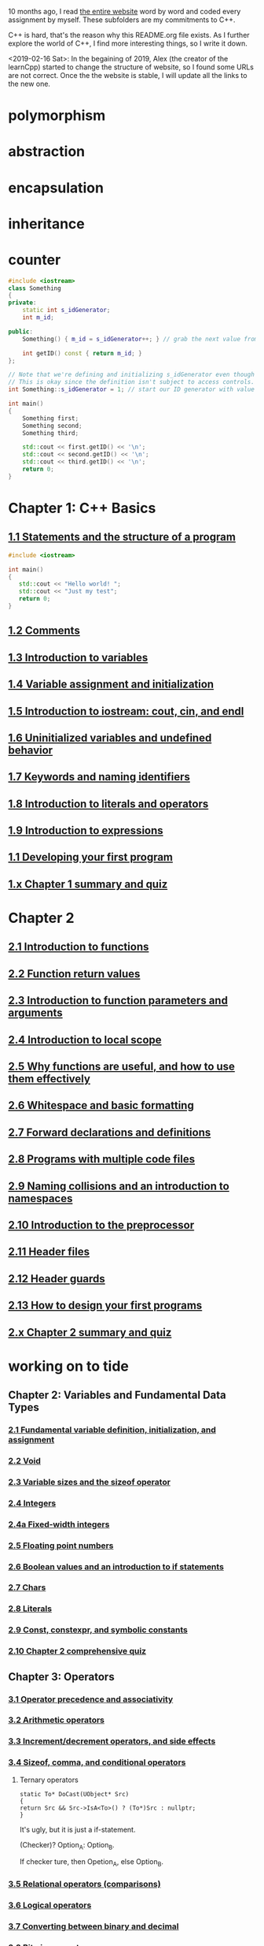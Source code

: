 10 months ago, I read [[https://www.learncpp.com/][the entire website]] word by word and coded every
assignment by myself. These subfolders are my commitments to C++.

C++ is hard, that's the reason why this README.org file exists. As I
further explore the world of C++, I find more interesting things, so I write it down.

<2019-02-16 Sat>: In the begaining of 2019, Alex (the creator of
the learnCpp) started to change the structure of website, so I found
some URLs are not correct. Once the the website is stable, I will
update all the links to the new one.

* polymorphism
  :PROPERTIES:
  :ID:       909e402b-7df4-4acb-9c8c-2830c1079413
  :END:
* abstraction
  :PROPERTIES:
  :ID:       0959f6a4-1427-4a40-ab52-01b04a6b3bd6
  :END:
* encapsulation
  :PROPERTIES:
  :ID:       c171cdf0-b519-4fa4-bb9c-09f9c04e3f88
  :END:
* inheritance
  :PROPERTIES:
  :ID:       8c8748e7-e9fc-4610-8f7b-22b543aebc9d
  :END:
* counter
  :PROPERTIES:
  :ID:       c23c7b6e-2fe2-42dc-b5c8-70382e17dcb9
  :END:

#+begin_src cpp
#include <iostream>
class Something
{
private:
    static int s_idGenerator;
    int m_id;

public:
    Something() { m_id = s_idGenerator++; } // grab the next value from the id generator

    int getID() const { return m_id; }
};

// Note that we're defining and initializing s_idGenerator even though it is declared as private above.
// This is okay since the definition isn't subject to access controls.
int Something::s_idGenerator = 1; // start our ID generator with value 1

int main()
{
    Something first;
    Something second;
    Something third;

    std::cout << first.getID() << '\n';
    std::cout << second.getID() << '\n';
    std::cout << third.getID() << '\n';
    return 0;
}
#+end_src

#+RESULTS:
| 1 |
| 2 |
| 3 |

* Chapter 1: C++ Basics
** [[https://www.learncpp.com/cpp-tutorial/statements-and-the-structure-of-a-program/][1.1 Statements and the structure of a program]]
#+BEGIN_SRC cpp
#include <iostream>

int main()
{
   std::cout << "Hello world! ";
   std::cout << "Just my test";
   return 0;
}

#+END_SRC

#+RESULTS:
: Hello world! Just my test

** [[https://www.learncpp.com/cpp-tutorial/comments/][1.2 Comments]]
** [[https://www.learncpp.com/cpp-tutorial/introduction-to-variables/][1.3 Introduction to variables]]
** [[https://www.learncpp.com/cpp-tutorial/variable-assignment-and-initialization/][1.4 Variable assignment and initialization]]
** [[https://www.learncpp.com/cpp-tutorial/introduction-to-iostream-cout-cin-and-endl/][1.5 Introduction to iostream: cout, cin, and endl]]
** [[https://www.learncpp.com/cpp-tutorial/uninitialized-variables-and-undefined-behavior/][1.6 Uninitialized variables and undefined behavior]]
** [[https://www.learncpp.com/cpp-tutorial/keywords-and-naming-identifiers/][1.7 Keywords and naming identifiers]]
** [[https://www.learncpp.com/cpp-tutorial/introduction-to-literals-and-operators/][1.8 Introduction to literals and operators]]
** [[https://www.learncpp.com/cpp-tutorial/introduction-to-expressions/][1.9 Introduction to expressions]]
** [[https://www.learncpp.com/cpp-tutorial/developing-your-first-program/][1.1 Developing your first program]]
** [[https://www.learncpp.com/cpp-tutorial/chapter-1-summary-and-quiz/][1.x Chapter 1 summary and quiz]]


* Chapter 2
** [[https://www.learncpp.com/cpp-tutorial/introduction-to-functions/][2.1 Introduction to functions]]
** [[https://www.learncpp.com/cpp-tutorial/function-return-values/][2.2 Function return values]]
** [[https://www.learncpp.com/cpp-tutorial/introduction-to-function-parameters-and-arguments/][2.3 Introduction to function parameters and arguments]]
** [[https://www.learncpp.com/cpp-tutorial/introduction-to-local-scope/][2.4 Introduction to local scope]]
** [[https://www.learncpp.com/cpp-tutorial/why-functions-are-useful-and-how-to-use-them-effectively/][2.5 Why functions are useful, and how to use them effectively]]
** [[https://www.learncpp.com/cpp-tutorial/whitespace-and-basic-formatting/][2.6 Whitespace and basic formatting]]
** [[https://www.learncpp.com/cpp-tutorial/forward-declarations/][2.7 Forward declarations and definitions]]
** [[https://www.learncpp.com/cpp-tutorial/programs-with-multiple-code-files/][2.8 Programs with multiple code files]]
** [[https://www.learncpp.com/cpp-tutorial/2-9-naming-collisions-and-an-introduction-to-namespaces/][2.9 Naming collisions and an introduction to namespaces]]
** [[https://www.learncpp.com/cpp-tutorial/introduction-to-the-preprocessor/][2.10 Introduction to the preprocessor]]
** [[https://www.learncpp.com/cpp-tutorial/header-files/][2.11 Header files]]
** [[https://www.learncpp.com/cpp-tutorial/header-guards/][2.12 Header guards]]
** [[https://www.learncpp.com/cpp-tutorial/how-to-design-your-first-programs/][2.13 How to design your first programs]]
** [[https://www.learncpp.com/cpp-tutorial/chapter-2-summary-and-quiz/][2.x Chapter 2 summary and quiz]]

* working on to tide
** Chapter 2: Variables and Fundamental Data Types
*** [[https://www.learncpp.com/cpp-tutorial/2-1-fundamental-variable-definition-initialization-and-assignment][2.1 Fundamental variable definition, initialization, and assignment]]

*** [[https://www.learncpp.com/cpp-tutorial/2-2-void][2.2 Void]]

*** [[https://www.learncpp.com/cpp-tutorial/23-variable-sizes-and-the-sizeof-operator][2.3 Variable sizes and the sizeof operator]]

*** [[https://www.learncpp.com/cpp-tutorial/24-integers][2.4 Integers]]

*** [[https://www.learncpp.com/cpp-tutorial/24a-fixed-width-integers][2.4a Fixed-width integers]]

*** [[https://www.learncpp.com/cpp-tutorial/25-floating-point-numbers][2.5 Floating point numbers]]

*** [[https://www.learncpp.com/cpp-tutorial/26-boolean-values][2.6 Boolean values and an introduction to if statements]]

*** [[https://www.learncpp.com/cpp-tutorial/27-chars][2.7 Chars]]

*** [[https://www.learncpp.com/cpp-tutorial/28-literals][2.8 Literals]]

*** [[https://www.learncpp.com/cpp-tutorial/2-9-symbolic-constants-and-the-const-keyword][2.9 Const, constexpr, and symbolic constants]]

*** [[https://www.learncpp.com/cpp-tutorial/210-comprehensive-quiz][2.10 Chapter 2 comprehensive quiz]]

** Chapter 3: Operators

*** [[https://www.learncpp.com/cpp-tutorial/31-precedence-and-associativity][3.1 Operator precedence and associativity]]

*** [[https://www.learncpp.com/cpp-tutorial/32-arithmetic-operators][3.2 Arithmetic operators]]

*** [[https://www.learncpp.com/cpp-tutorial/33-incrementdecrement-operators-and-side-effects][3.3 Increment/decrement operators, and side effects]]

*** [[https://www.learncpp.com/cpp-tutorial/34-sizeof-comma-and-conditional-operators][3.4 Sizeof, comma, and conditional operators]]

**** Ternary operators

     #+BEGIN_SRC c++
     static To* DoCast(UObject* Src)
     {
     return Src && Src->IsA<To>() ? (To*)Src : nullptr;
     }
     #+END_SRC

     It's ugly, but it is just a if-statement.

     (Checker)? Option_A: Option_B.

     If checker ture, then Opetion_A, else Option_B.

*** [[https://www.learncpp.com/cpp-tutorial/35-relational-operators-comparisons][3.5 Relational operators (comparisons)]]

*** [[https://www.learncpp.com/cpp-tutorial/36-logical-operators][3.6 Logical operators]]

*** [[https://www.learncpp.com/cpp-tutorial/37-converting-between-binary-and-decimal][3.7 Converting between binary and decimal]]

*** [[https://www.learncpp.com/cpp-tutorial/38-bitwise-operators][3.8 Bitwise operators]]

*** [[https://www.learncpp.com/cpp-tutorial/3-8a-bit-flags-and-bit-masks][3.8a Bit flags and bit masks]]

*** [[https://www.learncpp.com/cpp-tutorial/3-x-comprehensive-quiz][3.x Chapter 3 comprehensive quiz]]

** Chapter 4: Variable Scope and More Types

*** [[https://www.learncpp.com/cpp-tutorial/41-blocks-compound-statements][4.1 Blocks (compound statements)]]

*** [[https://www.learncpp.com/cpp-tutorial/4-1a-local-variables-and-local-scope][4.1a Local variables, scope, and duration]]

*** [[https://www.learncpp.com/cpp-tutorial/42-global-variables][4.2 Global variables and linkage]]

*** [[https://www.learncpp.com/cpp-tutorial/4-2a-why-global-variables-are-evil][4.2a Why global variables are evil]]

*** [[https://www.learncpp.com/cpp-tutorial/43-static-duration-variables][4.3 Static duration variables]]

*** [[https://www.learncpp.com/cpp-tutorial/4-3a-scope-duration-and-linkage-summary][4.3a Scope, duration, and linkage summary]]

*** [[https://www.learncpp.com/cpp-tutorial/4-3b-namespaces][4.3b Namespaces]]

*** [[https://www.learncpp.com/cpp-tutorial/4-3c-using-statements][4.3c Using statements]]

*** [[https://www.learncpp.com/cpp-tutorial/44-implicit-type-conversion-coercion][4.4 Implicit type conversion (coercion)]]

*** [[https://www.learncpp.com/cpp-tutorial/4-4a-explicit-type-conversion-casting][4.4a Explicit type conversion (casting)]]

*** [[https://www.learncpp.com/cpp-tutorial/4-4b-an-introduction-to-stdstring][4.4b An introduction to std::string]]

*** [[https://www.learncpp.com/cpp-tutorial/45-enumerated-types][4.5 Enumerated types]]

*** [[https://www.learncpp.com/cpp-tutorial/4-5a-enum-classes][4.5a Enum classes]]

*** [[https://www.learncpp.com/cpp-tutorial/46-typedefs-and-type-aliases][4.6 Typedefs and type aliases]]

*** [[https://www.learncpp.com/cpp-tutorial/47-structs][4.7 Structs]]

*** [[https://www.learncpp.com/cpp-tutorial/4-8-the-auto-keyword][4.8 The auto keyword]]

*** [[https://www.learncpp.com/cpp-tutorial/4-x-chapter-4-comprehensive-quiz][4.x Chapter 4 comprehensive quiz]]

** Chapter 5: Control Flow

*** [[https://www.learncpp.com/cpp-tutorial/51-control-flow-introduction][5.1 Control flow introduction]]

*** [[https://www.learncpp.com/cpp-tutorial/52-if-statements][5.2 If statements]]

*** [[https://www.learncpp.com/cpp-tutorial/53-switch-statements][5.3 Switch statements]]

*** [[https://www.learncpp.com/cpp-tutorial/54-goto-statements][5.4 Goto statements]]

*** [[https://www.learncpp.com/cpp-tutorial/55-while-statements][5.5 While statements]]

*** [[https://www.learncpp.com/cpp-tutorial/56-do-while-statements][5.6 Do while statements]]

*** [[https://www.learncpp.com/cpp-tutorial/57-for-statements][5.7 For statements]]

*** [[https://www.learncpp.com/cpp-tutorial/58-break-and-continue][5.8 Break and continue]]

*** [[https://www.learncpp.com/cpp-tutorial/59-random-number-generation][5.9 Random number generation]]

*** [[https://www.learncpp.com/cpp-tutorial/5-10-stdcin-extraction-and-dealing-with-invalid-text-input][5.10 std::cin, extraction, and dealing with invalid text input]]

*** [[https://www.learncpp.com/cpp-tutorial/5-11-introduction-to-testing-your-code][5.11 Introduction to testing your code]]

*** [[https://www.learncpp.com/cpp-tutorial/5-x-chapter-5-comprehensive-quiz][5.x Chapter 5 comprehensive quiz]]

** Chapter 6: Arrays, Strings, Pointers, and References
*** [[https://www.learncpp.com/cpp-tutorial/61-arrays-part-i][6.1 Arrays (Part I)]]

*** [[https://www.learncpp.com/cpp-tutorial/62-arrays-part-ii][6.2 Arrays (Part II)]]

*** [[https://www.learncpp.com/cpp-tutorial/63-arrays-and-loops][6.3 Arrays and loops]]

*** [[https://www.learncpp.com/cpp-tutorial/64-sorting-an-array-using-selection-sort][6.4 Sorting an array using selection sort]]

*** [[https://www.learncpp.com/cpp-tutorial/65-multidimensional-arrays][6.5 Multidimensional arrays]]

*** [[https://www.learncpp.com/cpp-tutorial/66-c-style-strings][6.6 C-style strings]]

*** [[https://www.learncpp.com/cpp-tutorial/67-introduction-to-pointers][6.7 Introduction to pointers]]

*** [[https://www.learncpp.com/cpp-tutorial/6-7a-null-pointers][6.7a Null pointers]]

*** [[https://www.learncpp.com/cpp-tutorial/6-8-pointers-and-arrays][6.8 Pointers and arrays]]

*** [[https://www.learncpp.com/cpp-tutorial/6-8a-pointer-arithmetic-and-array-indexing][6.8a Pointer arithmetic and array indexing]]

*** [[https://www.learncpp.com/cpp-tutorial/6-8b-c-style-string-symbolic-constants][6.8b C-style string symbolic constants]]

*** [[https://www.learncpp.com/cpp-tutorial/69-dynamic-memory-allocation-with-new-and-delete][6.9 Dynamic memory allocation with new and delete]]

*** [[https://www.learncpp.com/cpp-tutorial/6-9a-dynamically-allocating-arrays][6.9a Dynamically allocating arrays]]

*** [[https://www.learncpp.com/cpp-tutorial/610-pointers-and-const][6.10 Pointers and const]]

*** [[https://www.learncpp.com/cpp-tutorial/611-references][6.11 Reference variables]]

*** [[https://www.learncpp.com/cpp-tutorial/6-11a-references-and-const][6.11a References and const]]

*** [[https://www.learncpp.com/cpp-tutorial/612-member-selection-with-pointers-and-references][6.12 Member selection with pointers and references]]

*** [[https://www.learncpp.com/cpp-tutorial/6-12a-for-each-loops][6.12a For each loops]]

*** [[https://www.learncpp.com/cpp-tutorial/613-void-pointers][6.13 Void pointers]]

*** [[https://www.learncpp.com/cpp-tutorial/6-14-pointers-to-pointers][6.14 Pointers to pointers and dynamic multidimensional arrays]]

*** [[https://www.learncpp.com/cpp-tutorial/6-15-an-introduction-to-stdarray][6.15 An introduction to std::array]]

*** [[https://www.learncpp.com/cpp-tutorial/6-16-an-introduction-to-stdvector][6.16 An introduction to std::vector]]

*** [[https://www.learncpp.com/cpp-tutorial/6-x-chapter-6-comprehensive-quiz][6.x Chapter 6 comprehensive quiz]]

** Chapter 7: Functions
*** [[https://www.learncpp.com/cpp-tutorial/71-function-parameters-and-arguments][7.1 Function parameters and arguments]]

**** Why this happen?

    #+BEGIN_SRC c++
 #include "pch.h"
 #include <iostream>

 struct A {};
 void foo(A const& a) {}
 void callFoo() {
	 foo(A());
 }

 int main()
 {
     std::cout << "Hello World!\n";
 }
    #+END_SRC

    The compile okay and programm works.

    #+BEGIN_SRC c++
    #include "pch.h"
 #include <iostream>

 int main()
 {
	 struct A {};
	 void foo(A const& a) {}
	 void callFoo() {
		 foo(A());
	 }
     std::cout << "Hello World!\n";
 }
    #+END_SRC

    Even I put ";" at the end of function:

    #+BEGIN_SRC c++
 #include "pch.h"
 #include <iostream>

 int main()
 {
	 struct A {};
	 void foo(A const& a) {};
	 void callFoo() {
		 foo(A());
	 };

     std::cout << "Hello World!\n";
 }
    #+END_SRC

    The complier still complain about ";".

    My question is what ";" really means? Why it works when the
    function is defined out of the main function, but not within the
    main function?
**** nascardriver's reply
     You cannot define functions inside functions.
     If you want to define a function in-line, have a look at lambda-functions.
**** my reply

     I guess it is because I read too much elisp code. As a result, my
     brain changes to think c++ should have the same capcity.

     What's lambda? I first check elisp:

     (defun)

     ((lambda (x) (* x 2)) 7)

     (defun double(x)
     (* x 2))

     (double 7)

     (macroexpand '(defun double (x) (* x 2)))
***** This viedo is great
      - [[https://youtu.be/oufGYAAVLfQ?t=180][this is how to do default value to a function]]

        why my code is not working as his?

        Thanks for this great tutorial, I am trying to follow your
        instruction of the following code:
      #+BEGIN_SRC elisp
      (defun test-0 (x &optional (y 0))
      (+ x y))
      #+END_SRC
      But I also get this:
      #+BEGIN_SRC elisp
      Debugger entered--Lisp error: (error "Malformed arglist: (x &optional (y 0))")
   signal(error ("Malformed arglist: (x &optional (y 0))"))
   error("Malformed arglist: %s" (x &optional (y 0)))
   #f(compiled-function (name arglist &optional docstring decl &rest body) "Define NAME as a function.\nThe definition is (lambda ARGLIST [DOCSTRING] BODY...).\nSee also the function `interactive'.\nDECL is a declaration, optional, of the form (declare DECLS...) where\nDECLS is a list of elements of the form (PROP . VALUES).  These are\ninterpreted according to `defun-declarations-alist'.\nThe return value is undefined." #<bytecode 0x100082173>)(test-0 (x &optional (y 0)) (+ x y))
   macroexpand((defun test-0 (x &optional (y 0)) (+ x y)) nil)
   macroexp-macroexpand((defun test-0 (x &optional (y 0)) (+ x y)) nil)
   macroexp--expand-all((defun test-0 (x &optional (y 0)) (+ x y)))
   macroexpand-all((defun test-0 (x &optional (y 0)) (+ x y)))
   eval-sexp-add-defvars((defun test-0 (x &optional (y 0)) (+ x y)))
   elisp--eval-last-sexp(nil)
   eval-last-sexp(nil)
   funcall-interactively(eval-last-sexp nil)
   call-interactively(eval-last-sexp nil nil)
   command-execute(eval-last-sexp)
      #+END_SRC

      I think my code is the same as yours, not sure why this happen on
      my machine: ~GNU Emacs 26.1 (build 1, x86_64-w64-mingw32) of
      2018-05-30~

      - I learn ~&rest~

        #+BEGIN_SRC elisp
        (defun test (&rest args)
        (print args)
        (length args))
        #+END_SRC

        #+BEGIN_SRC elisp
        (defun test (&rest args)
        (print args)
        (length args))

        (test 10)
        (test 10 10 10)
        #+END_SRC

      - I learn ~&key~
        #+BEGIN_SRC elisp
        (defun test (&key foo bar)
           (list foo bar))

	   (test :foo 11 :bar 33)
        #+END_SRC

        I realize that he is teaching lisp not elisp...

*** [[https://www.learncpp.com/cpp-tutorial/72-passing-arguments-by-value][7.2 Passing arguments by value]]

*** [[https://www.learncpp.com/cpp-tutorial/73-passing-arguments-by-reference][7.3 Passing arguments by reference]]

*** [[https://www.learncpp.com/cpp-tutorial/74-passing-arguments-by-address][7.4 Passing arguments by address]]

*** [[https://www.learncpp.com/cpp-tutorial/74a-returning-values-by-value-reference-and-address][7.4a Returning values by value, reference, and address]]

*** [[https://www.learncpp.com/cpp-tutorial/75-inline-functions][7.5 Inline functions]]

*** [[https://www.learncpp.com/cpp-tutorial/76-function-overloading][7.6 Function overloading]]

*** [[https://www.learncpp.com/cpp-tutorial/77-default-parameters][7.7 Default parameters]]

*** [[https://www.learncpp.com/cpp-tutorial/78-function-pointers][7.8 Function Pointers]]

*** [[https://www.learncpp.com/cpp-tutorial/79-the-stack-and-the-heap][7.9 The stack and the heap]]

*** [[https://www.learncpp.com/cpp-tutorial/7-10-stdvector-capacity-and-stack-behavior][7.10 std::vector capacity and stack behavior]]

*** [[https://www.learncpp.com/cpp-tutorial/7-11-recursion][7.11 Recursion]]
**** Youtube video deomo
     https://www.youtube.com/watch?v=2SUvWfNJSsM&feature=youtu.be

*** [[https://www.learncpp.com/cpp-tutorial/712-handling-errors-assert-cerr-exit-and-exceptions][7.12 Handling errors, cerr and exit]]

*** [[https://www.learncpp.com/cpp-tutorial/7-12a-assert-and-static_assert][7.12a Assert and static_assert]]

*** [[https://www.learncpp.com/cpp-tutorial/713-command-line-arguments][7.13 Command line arguments]]

*** [[https://www.learncpp.com/cpp-tutorial/714-ellipsis-and-why-to-avoid-them][7.14 Ellipsis (and why to avoid them)]]

*** [[https://www.learncpp.com/cpp-tutorial/7-x-chapter-7-comprehensive-quiz][7.x Chapter 7 comprehensive quiz]]

** Chapter 8: Basic object-oriented programming

*** [[https://www.learncpp.com/cpp-tutorial/81-welcome-to-object-oriented-programming/][8.1 Welcome to object-oriented programming]]

*** [[https://www.learncpp.com/cpp-tutorial/82-classes-and-class-members][8.2 Classes and class members]]

**** TODO Access other function's local variables

***** intial question

      https://www.learncpp.com/cpp-tutorial/82-classes-and-class-members/comment-page-3/#comment-380067

      In construction a class, should we define all the varibles out of
      memeber functions? I think it is not. Because I can define some
      varibles in the mumeber functions, and it works. My questions, is this
      a good practice? Or, Should we avoid define varibles within a member
      function? If you can not understand me, please let me know. Here I
      make an example:

      #+BEGIN_SRC c++
      #include <iostream>
      #include <string>

      class Employee
      {
      public:
          std::string m_name;
          int m_id;
          double m_wage;


          // Print employee information to the screen
          void print()
          {
              int m_test = 2;
              std::cout << "Name: " << m_name <<
                      "  Id: " << m_id <<
                      "  Wage: $" << m_wage << '\n';

              std::cout << "We have " << m_test << " employees. "<<std::endl;
          }
      };

      int main()
      {
          // Declare two employees
          Employee alex { "Alex", 1, 25.00 };
          Employee joe { "Joe", 2, 22.25 };

          // Print out the employee information
          alex.print();
          joe.print();

          return 0;
      }
      #+END_SRC

      My question is `int m_test = 2;` a bad programming habit?

***** Alex's reply

      In general, there's nothing wrong with using local variables in a
      member function. Use them just like you would for non-member
      functions (e.g. when you don't need their values to persist
      beyond the scope of the function). The way you've used it here
      doesn't make sense though, since print() gets called for each
      employee, and your "We have 2 employees" statement will get
      printed twice.

***** my 2nd reply

      Is the following thought a bad programming habit? Accessing a
      local variable in a member function of a class from another class.
      For example, I want to access `people` ( in the class 'Employee' )
      from another class as shown in the flowing code:

      #+BEGIN_SRC c++
      struct employeeGPS
      {
          double x;
          double y;
          double z;
      };

      class Employee
      {
      public:

          std::string m_name;
          employeeGPS m_people;

          void print();

          friend class Boss;
      };

      void Employee::print()
      {

          employeeGPS people;

          people.x = 1;

          std::cout << "Name: " << m_name <<
                  "  X Location: " << m_people.employeeGPS::x <<
                  "  Y Location: " << m_people.employeeGPS::y <<
                  "  Z Location: " << m_people.employeeGPS::z <<'\n';

          std::cout << "Dummy variable in local function: " << people.x <<'\n';
      }
      #+END_SRC

      The class `Boss` is shown in the following code:

      #+BEGIN_SRC c++
      class Boss
      {
      public:
          void BossChecker(Employee &employee)
          {
              std::cout << employee.m_name << std::endl;
          }

          void BossAccessToFriendFunction(Employee &employee)
          {
              employee.printB();
          }
      };
      #+END_SRC

      Is that possible to access the local variable ( people.x ) in
      ~Employee::print()~ from an object of class ~Boss~ ? Or, is this
      a bad thought? Is there any other method to achieve this thought?

***** nascardriver's reply

      That's what the "friend" keyword is for. You'll learn about it later in chapter 8.

***** final remarks

*** [[https://www.learncpp.com/cpp-tutorial/83-public-vs-private-access-specifiers][8.3 Public vs private access specifiers]]

*** [[https://www.learncpp.com/cpp-tutorial/84-access-functions-and-encapsulation][8.4 Access functions and encapsulation]]

*** [[https://www.learncpp.com/cpp-tutorial/85-constructors][8.5 Constructors]]

*** [[https://www.learncpp.com/cpp-tutorial/8-5a-constructor-member-initializer-lists][8.5a Constructor member initializer lists]]

*** [[https://www.learncpp.com/cpp-programming/8-5b-non-static-member-initialization][8.5b Non-static member initialization]]

*** [[https://www.learncpp.com/cpp-tutorial/8-6-overlapping-and-delegating-constructors][8.6 Overlapping and delegating constructors]]

*** [[https://www.learncpp.com/cpp-tutorial/8-7-destructors][8.7 Destructors]]

*** [[https://www.learncpp.com/cpp-tutorial/8-8-the-hidden-this-pointer][8.8 The hidden &#8220;this&#8221; pointer]]

*** [[https://www.learncpp.com/cpp-tutorial/89-class-code-and-header-files][8.9 Class code and header files]]

*** [[https://www.learncpp.com/cpp-tutorial/810-const-class-objects-and-member-functions][8.10 Const class objects and member functions]]

*** [[https://www.learncpp.com/cpp-tutorial/811-static-member-variables][8.11 Static member variables]]

*** [[https://www.learncpp.com/cpp-tutorial/812-static-member-functions][8.12 Static member functions]]

*** [[https://www.learncpp.com/cpp-tutorial/813-friend-functions-and-classes][8.13 Friend functions and classes]]

*** [[https://www.learncpp.com/cpp-tutorial/814-anonymous-objects][8.14 Anonymous objects]]

*** [[https://www.learncpp.com/cpp-tutorial/8-15-nested-types-in-classes][8.15 Nested types in classes]]

*** [[https://www.learncpp.com/cpp-tutorial/8-16-timing-your-code][8.16 Timing your code]]

*** [[https://www.learncpp.com/cpp-tutorial/8-15-chapter-8-comprehensive-quiz][8.x Chapter 8 comprehensive quiz]]

** Chapter 9: Operator overloading

*** [[https://www.learncpp.com/cpp-tutorial/91-introduction-to-operator-overloading][9.1 Introduction to operator overloading]]

*** [[https://www.learncpp.com/cpp-tutorial/92-overloading-the-arithmetic-operators-using-friend-functions][9.2 Overloading the arithmetic operators using friend functions]]

*** [[https://www.learncpp.com/cpp-tutorial/9-2a-overloading-operators-using-normal-functions][9.2a Overloading operators using normal functions]]

*** [[https://www.learncpp.com/cpp-tutorial/93-overloading-the-io-operators][9.3 Overloading the I/O operators]]

*** [[https://www.learncpp.com/cpp-tutorial/94-overloading-operators-using-member-functions][9.4 Overloading operators using member functions]]

*** [[https://www.learncpp.com/cpp-tutorial/95-overloading-unary-operators][9.5 Overloading unary operators +, -, and !]]

*** [[https://www.learncpp.com/cpp-tutorial/96-overloading-the-comparison-operators][9.6 Overloading the comparison operators]]

*** [[https://www.learncpp.com/cpp-tutorial/97-overloading-the-increment-and-decrement-operators][9.7 Overloading the increment and decrement operators]]

*** [[https://www.learncpp.com/cpp-tutorial/98-overloading-the-subscript-operator][9.8 Overloading the subscript operator]]

*** [[https://www.learncpp.com/cpp-tutorial/99-overloading-the-parenthesis-operator][9.9 Overloading the parenthesis operator]]

*** [[https://www.learncpp.com/cpp-tutorial/910-overloading-typecasts][9.10 Overloading typecasts]]

*** [[https://www.learncpp.com/cpp-tutorial/911-the-copy-constructor][9.11 The copy constructor]]

*** [[https://www.learncpp.com/cpp-tutorial/9-12-copy-initialization][9.12 Copy initialization]]

*** [[https://www.learncpp.com/cpp-tutorial/9-13-converting-constructors-explicit-and-delete][9.13 Converting constructors, explicit, and delete]]

*** [[https://www.learncpp.com/cpp-tutorial/9-14-overloading-the-assignment-operator][9.14 Overloading the assignment operator]]

*** [[https://www.learncpp.com/cpp-tutorial/915-shallow-vs-deep-copying][9.15 Shallow vs. deep copying]]

*** [[https://www.learncpp.com/cpp-tutorial/9-x-chapter-9-comprehensive-quiz][9.x Chapter 9 comprehensive quiz]]

** Chapter 10: An introduction to object relationships
*** [[https://www.learncpp.com/cpp-tutorial/10-1-object-relationships][10.1 Object relationships]]

*** [[https://www.learncpp.com/cpp-tutorial/102-composition][10.2 Composition]]

*** [[https://www.learncpp.com/cpp-tutorial/103-aggregation][10.3 Aggregation]]

*** [[https://www.learncpp.com/cpp-tutorial/10-4-association][10.4 Association]]

*** [[https://www.learncpp.com/cpp-tutorial/10-5-dependencies][10.5 Dependencies]]

*** [[https://www.learncpp.com/cpp-tutorial/106-container-classes][10.6 Container classes]]

*** [[https://www.learncpp.com/cpp-tutorial/10-7-stdinitializer_list][10.7 std::initializer_list]]

*** [[https://www.learncpp.com/cpp-tutorial/10-x-chapter-10-comprehensive-quiz][10.x Chapter 10 comprehensive quiz]]

** Chapter 11: Inheritance
*** [[https://www.learncpp.com/cpp-tutorial/111-introduction-to-inheritance][11.1 Introduction to inheritance]]

    Hi, Alex or nascardriver, I encontour an issue that I still have no idea for a long
    time.

    In the following code snippet, I try to do a check that:

    ChildA is not inherient from ParentB.

    I want the program compile and print out me a message that tells me
    ~childA~ class is not inherient from ~ParentB~ ?

    The reason why I ask this question is that I am trying to
    understand a piece code in Unreal Game Editor.

    #+BEGIN_SRC c++
    #include "pch.h" // what's this headfile?
    #include <iostream>
    #include <string>

    class ParentA {

    public: ParentA() {}

    std::string m_name;

    std::string getName() const { return m_name; }

    void printName() const {

    std::cout << "I am a child of A." << std::endl;

    }
    };

    class ParentB {
    public: ParentB() {}

    std::string m_name;

    std::string getName() const { return m_name; }

    void functionParentB() {
    std::cout << "I am a child of B" << std::endl;
    }
    };

    class childA : public ParentA {
    public:

    int ChildA() {}

    void printNameInChild() {

    std::cout << "This is a message from child A" << std::endl;
    }


    };

    class childB : public ParentB {
    public:

    int ChildB() {}

    void printNameInChild() {

    std::cout << "This is a message from child B" << std::endl;
    }


    };

    int main() {

    childA lucifer;
    childB angela;

    lucifer.m_name = "Lucifer";
    angela.m_name = "Angela";

    //lucifer.printName();
    lucifer.printNameInChild();
    angela.printNameInChild();

    // how to writer a if-else statement to determine one child is a child of a particular parent?

    }

    /* notes

    Why Shift + F11 cannot jump back out the entry point?

    For example, if the cursor is on


    getName(), then press 'F11', I go to its definition,

    but, I want goback by pressing 'Shift+F11', but not work.

    I guess, its the issue with my emacs kbd set for VS.

    In exploring, I found that "Alt + F11", which is peak definition.

    It is more handy.

    */
 #+END_SRC
***** nascardriver reply

      #+BEGIN_SRC c++
      std::cout << std::is_base_of_v<ParentA, decltype(angela)> << '\n';
      std::cout << std::is_base_of_v<ParentA, decltype(lucifer)> << '\n';
      std::cout << std::is_base_of_v<ParentB, decltype(angela)> << '\n';
      std::cout << std::is_base_of_v<ParentB, decltype(lucifer)> << '\n';
      #+END_SRC
***** my reply to nascardriver

      Thanks for pointing out this amazing std library: boost.

      It solve my problem.

      But, I recently have a temperation to know more details about
      c++. For example, after reading your code, I start to read source
      code of ~is_base_of_v~:

      #+BEGIN_SRC c++

      #ifndef BOOST_TT_IS_BASE_OF_HPP_INCLUDED
      #define BOOST_TT_IS_BASE_OF_HPP_INCLUDED

      #include <boost/type_traits/is_base_and_derived.hpp>
      #include <boost/type_traits/is_same.hpp>
      #include <boost/type_traits/is_class.hpp>

      namespace boost {

      namespace detail{
       template <class B, class D>
       struct is_base_of_imp
       {
           typedef typename remove_cv<B>::type ncvB;
           typedef typename remove_cv<D>::type ncvD;
           BOOST_STATIC_CONSTANT(bool, value = (
             (::boost::detail::is_base_and_derived_impl<ncvB,ncvD>::value) ||
             (::boost::is_same<ncvB,ncvD>::value && ::boost::is_class<ncvB>::value)));
       };
    }

    template <class Base, class Derived> struct is_base_of
       : public integral_constant<bool, (::boost::detail::is_base_of_imp<Base, Derived>::value)> {};

    template <class Base, class Derived> struct is_base_of<Base, Derived&> : false_type{};
    template <class Base, class Derived> struct is_base_of<Base&, Derived&> : false_type{};
    template <class Base, class Derived> struct is_base_of<Base&, Derived> : false_type{};

 } // namespace boost

 #endif // BOOST_TT_IS_BASE_AND_DERIVED_HPP_INCLUDED
 #+END_SRC

      I don't know if you are interesting to know how those code
      working? I mean, understanding to a degree such that a
      five-year-old girl could understanding if amount of time being
      post here.

      To be honest with you, I don't know how ~is_base_of_v~
      works. The things I can do is to google any things I don't
      understand.

      I am not sure it is very effective, but the key point is that I
      do not have any burdon on it. It's not like a semester that I
      have to finish it within some time. In my current case, I can
      study it as much as possible I'd like to.
***** nascardrive 2nd reply
      > Thanks for pointing out this amazing std library: boost

      I did not and will not recommend using boost in my replies. boost
      is a feature-rich library of which many features have already
      been implemented into the standard library. You don't need
      boost. @std::is_base_of_v can be used after including the
      <type_traits> header.

      I don't think you read the chapter about templates yet, which is
      what this is all about. I'll try to keep it simple: I'm following
      the possible implementation shown at cppreference (
      https://en.cppreference.com/w/cpp/types/is_base_of ). Actual
      implementations might differ.

      C++ has a feature, SFINAE. When the compiler has to construct
      types during compile time (Types that where not explicitly
      specified by the coder), an error might occur, because the type
      cannot be constructed (Don't confuse "construct" with
      constructors of classes, I mean "build" or "come up with"). This
      error isn't treated as a compiler error, instead the
      function/type it occurred at is ignored and cannot be used.
      @std::is_base_of first tests if both types are classes by
      attempting to create a pointer to a data member

      1 2 3 // @T is your class (or non-class) type // @p is a pointer
      to an int-member of a @T int T::*p{ nullptr }; @T will be filled
      in by the compiler. If it can't be filled in, @T is not a class
      type.  Once the compiler knows both types are classes, it checks
      if they are unions (I couldn't find an implementation for
      @std::is_union). If a type is a class and not a union, it
      continues.  The compiler then tries creates a pointer to an
      object of the derived class and tries to call a function that has
      been overloaded to take either a pointer to the base class, or a
      void*. Base class pointer can implicitly be cast to parent class
      pointers. Depending on the function that has been called, the
      compiler knows if the type is a base of the other type.

      Once you're done with chapter 12, you can also use

      1
      2
      3
      4
      std::cout << !!dynamic_cast<ParentA *>(&angela) << '\n';
      std::cout << !!dynamic_cast<ParentA *>(&lucifer) << '\n';
      std::cout << !!dynamic_cast<ParentB *>(&angela) << '\n';
      std::cout << !!dynamic_cast<ParentB *>(&lucifer) << '\n';

      as opposed to the code I posted earlier. This should be easier to
      understand for now.
***** my rep to nascardrive 2nd

      Sorry about ~boost~, the reason why I pick up ~boost~ is that I
      did not copy your code to my IDE, I just do a search on my
      computer: with a filename: ~c:/Program Files/Epic
      Games/UE_4.19/Engine/Plugins/Editor/USDImporter/Source/ThirdParty/USD/include/boost/type_traits/is_base_of.hpp~. At
      that time I thought I was a third part library. I opened it and
      found it. Indeed, I go to their website and read something about
      it. I found that the repo of ~boost~ is crazy:

      https://github.com/boostorg/boost

      46973 comments. But I cannot view their source code on github for
      some reasons. For example:
      https://github.com/boostorg/boost/tree/master/libs
      They use git-submodule with some magic stuff...

      I follow your suggestion by adding the head file ~type_traits~ in
      that c++ code snippet. It works!

      I read the source code of ~type_traits~, and it writes:

      #+BEGIN_SRC c++
	 // STRUCT TEMPLATE is_base_of
	 template<class _Base,
	 class _Derived>
	 struct is_base_of
		 : bool_constant<__is_base_of(_Base, _Derived)>
	 {	// determine whether _Base is a base of or the same as _Derived
	 };
      #+END_SRC

      However, I still confused how the code works. I try to find the
      implymentation of ~is_base_of~, but I had some hard time. Really
      appreciteing if you could pointing out the reference I could
      further study and then I could understand what's going on here.

      I double checked my study record. I indeed read that chapter 9
      monuth
      ago. https://github.com/randomwangran/cpp/tree/master/learnCpp/Chapter13
      Maybe, I return it to alex.

      So, I reread all the material in that chapter.

      After I revise the basic idea of template, I continue with your
      reply. I don't know the feature, SFINAE (subsitution failure is
      not an errore). I found [[this pag][this page explain very well]] (but it is in
      chinese).

      What is token?

      #+BEGIN_SRC c++
 struct A {};
 struct B: public A {}; // structure can do inherient?
 struct C {};

 void foo(A const&) {} // what is A const& represent?
 void foo(B const&) {}

 void callFoo() {
   foo( A() );
   foo( B() );
   foo( C() );
 }
      #+END_SRC
**** when to use inherit?

     If two objects have a relation ~has~, then it's not
     inheritance. Better to use ~Object composition~.

*** [[https://www.learncpp.com/cpp-tutorial/112-basic-inheritance-in-c][11.2 Basic inheritance in C++]]

*** [[https://www.learncpp.com/cpp-tutorial/113-order-of-construction-of-derived-classes][11.3 Order of construction of derived classes]]

*** [[https://www.learncpp.com/cpp-tutorial/114-constructors-and-initialization-of-derived-classes][11.4 Constructors and initialization of derived classes]]

*** [[https://www.learncpp.com/cpp-tutorial/115-inheritance-and-access-specifiers][11.5 Inheritance and access specifiers]]

*** [[https://www.learncpp.com/cpp-tutorial/11-6-adding-new-functionality-to-a-derived-class][11.6 Adding new functionality to a derived class]]

*** [[https://www.learncpp.com/cpp-tutorial/11-6a-calling-inherited-functions-and-overriding-behavior][11.6a Calling inherited functions and overriding behavior]]

*** [[https://www.learncpp.com/cpp-tutorial/11-6b-hiding-inherited-functionality][11.6b Hiding inherited functionality]]

*** [[https://www.learncpp.com/cpp-tutorial/117-multiple-inheritance][11.7 Multiple inheritance]]

*** [[https://www.learncpp.com/cpp-tutorial/11-x-chapter-11-comprehensive-quiz][11.x Chapter 11 comprehensive quiz]]

** Chapter 12: Virtual Functions
*** [[https://www.learncpp.com/cpp-tutorial/121-pointers-and-references-to-the-base-class-of-derived-objects][12.1 Pointers and references to the base class of derived objects]]

*** [[https://www.learncpp.com/cpp-tutorial/122-virtual-functions][12.2 Virtual functions and polymorphism]]

*** [[https://www.learncpp.com/cpp-tutorial/12-2a-the-override-and-final-specifiers-and-covariant-return-types][12.2a The override and final specifiers, and covariant return types]]

*** [[https://www.learncpp.com/cpp-tutorial/123-virtual-destructors-virtual-assignment-and-overriding-virtualization][12.3 Virtual destructors, virtual assignment, and overriding virtualization]]

*** [[https://www.learncpp.com/cpp-tutorial/124-early-binding-and-late-binding][12.4 Early binding and late binding]]

*** [[https://www.learncpp.com/cpp-tutorial/125-the-virtual-table][12.5 The virtual table]]

*** [[https://www.learncpp.com/cpp-tutorial/126-pure-virtual-functions-abstract-base-classes-and-interface-classes][12.6 Pure virtual functions, abstract base classes, and interface classes]]
    If you want to implyment a function only in its drived class, use a
    pure virtual function. It will serve as a reminder.
**** DONE question
     What's the different between ~const char*~ and ~char*~?

     Why it cannot be compiled using ~char*~? as the return type of ~speak~?

     #+BEGIN_SRC c++
       #include "pch.h"
       #include <iostream>
       #include <string>

       class Animal // This Animal is an abstract base class
       {
       protected:
	       std::string m_name;

       public:
	       Animal(std::string name)
		       : m_name(name)
	       {
	       }

	       std::string getName() { return m_name; }
	       virtual  char* speak()   = 0; // note that speak is now a pure virtual function
       };

       class Cat : public Animal
       {
       public:
	       Cat(std::string name)
		       : Animal(name)
	       {
	       }

	       virtual   char* speak()  { return "Meow"; }
       };

       class Dog : public Animal
       {
       public:
	       Dog(std::string name)
		       : Animal(name)
	       {
	       }

	       virtual  char* speak()  { return "Woof"; }
       };

       class Cow : public Animal
       {
       public:
	       Cow(std::string name)
		       : Animal(name)
	       {
	       }

	       virtual  char* speak()  { return "Moo"; }
       };

       int main()
       {
	       Cow cow("Betsy");
	       std::cout << cow.getName() << " says " << cow.speak() << '\n';
       }
     #+END_SRC

     #+BEGIN_SRC c++
     Severity	Code	Description	Project	File	Line	Suppression State
     Error (active)	E0120	return value type does not match the function type	ConsoleApplication7
     Error (active)	E0120	return value type does not match the function type	ConsoleApplication7
     Error (active)	E0120	return value type does not match the function type	ConsoleApplication7
     Error	C2440	'return': cannot convert from 'const char [5]' to 'char *'	ConsoleApplication7
     Error	C2440	'return': cannot convert from 'const char [5]' to 'char *'	ConsoleApplication7
     #+END_SRC*
**** DONE reply to nascardriver
     #+BEGIN_QUOTE
     - Line 8, 12, 24, 35, 46, 55: Uniform initialization
     #+END_QUOTE
     Thanks for reminding for the uniform initalization when
     constructing the class.

     #+BEGIN_QUOTE
     @getName should return a const reference. Copying data is slow.
     #+END_QUOTE

     I agree with you. Indeed I copy from Alex code, maybe we could
     suggest him to improve this point.

     #+BEGIN_QUOTE
     @main: Missing return statement
     #+END_QUOTE

     I am sorry to put ~return 0;~ in the main.

     The word "immutable memory" is cool. What's the difference
     between "immutable memory" and a "regular memory". I mean I know
     the former could not be modified. What I want to know is the magic
     of complier: how does the computer know some part of memory is
     "immutable"?

     As I further read your explaination, I start to think:

     if a string is this:

     #+BEGIN_SRC c++
       { "STRING" }
     #+END_SRC

     It means it's an immutable string literal? Am I right?

     At the end of reading your explaination, I write my understanding:

     #+BEGIN_QUOTE
     What's the different between ~const char*~ and ~char*~?
     Why it cannot be compiled using ~char*~? as the return type of ~speak~?
     #+END_QUOTE

     ~const char*~ is an immutable string whose memory cannot be
     modified.

     ~char*~ is a regular string whose memory can be modified.

     In the snippets codes:

     For example:

     #+BEGIN_SRC c++
       virtual  char* speak()  { return "Moo"; }
     #+END_SRC

     The return thing: ~{ return "Moo" }~ is an immutable string, which
     cannot be modified. However, the function declaration is ~char*~,
     which means it can be modified! That's contradictive to what is
     pass in it, so the complier complain.

**** DONE nascardriver's reply
     #+BEGIN_QUOTE
     how does the computer know some part of memory is
     "immutable"?  You can address 2^64 bytes. 2^64 bytes are 16 EiB
     (16777216 TiB). Of course, you don't have that much physical
     memory. To work around this, your computer uses memory pages, like a
     book. But some pages can be missing, this allows you to address the
     entire memory range without actually having that much memory.  Each
     page has flags, which specify whether it's memory is readable,
     writable, and/or executable.  Your program consists of regions. Each
     region with it's own purpose (constants, code, data, etc.). The page
     the regions get loaded into get their flags set
     accordingly. Eg. constants are in a read-only page, code is in a
     read/execute-page.  How does the computer know the flags? This can be
     either controlled by hardware, which is faster, or by software (Your
     OS).
     #+END_QUOTE
**** DONE reply to nascardriver
     I like your metaphor using a book, but I have some more
     questions. If I want to declare a memory space of 16 EiB using a
     book, which has 16 pages. Assumming each page has a size of 1 EiB,
     it should have no problem. However, today's technologies are not
     there yet. We can have a book of 16 pages, but each page only have
     1 PiB. How can this book has a compacity of 16 EiB memory?

     This is my understanding reading your metaphor. We have a 16 pages
     book. But, to claim we have a super big memory machine, we say
     that this 16 pages book missing some pages. In reality, there are
     some missing pages, 1024/(16-1) = 68.2666 pages, in between the
     real pages (Page 1 ~ Page 2). Is this what it mean by "some pages
     are missing."

     If this is ture, what's the purpose of doing this? Indeed, if a
     page is missing, you cannot read or write on that page, so what's
     the purpose of doing so?
**** TODO nascardriver's reply
     You can address 16EiB, but not all at once. You want to be able to
     address the full 16EiB, because that's easier than having to care
     about how much physical memory there is. The 16EiB don't fit into
     your RAM. The addresses you see are virtual, ie. they're just
     aliases for a physical address. If you have 1 byte of memory at
     the virtual address 0x1000 and 1 byte of memory at address
     0x500000, then there won't be a huge gap of unused
     memory. Instead, this memory could be near each other in physical
     address space. So your 2 bytes don't occupy 0x499000 bytes, but
     instead, only 2 pages (However much that may be).  In our book
     analogy: You have a book with 100 pages, but you want to be able
     to use 1000 site numbers. You don't need 1000 site numbers at
     once. The pages don't have numbers on them, so you can write down
     whatever number you like. If your book is empty and you want a
     page to have number 782, you can write number 782 and the first
     physical page of the book. You can write 695 on the second
     physical page. You have now used a virtual range of 782-695=87
     pages, but you have used only 2 physical pages.  How you choose
     the next physical page and how you map physical to virtual
     addresses can have a big impact on performance. Luckily, your
     hardware/os takes care of that.
**** reply to nascardrive
     #+BEGIN_QUOTE
     You can address 16EiB, but not all at once
     #+END_QUOTE
     What does it mean? If I have a regular memory, e.g., [[https://www.amazon.ca/Corsair-Vengeance-3000MHz-Desktop-Memory/dp/B01EI5Z8ZE/ref=sr_1_1?s=electronics&ie=UTF8&qid=1548865159&sr=1-1&keywords=RAM&th=1][Corsair
     Vengeance LPX 32GB DDR4 3000 C15 for Intel 100 Series - White]]
     (https://www.amazon.ca/Corsair-Vengeance-3000MHz-Desktop-Memory/dp/B01EI5Z8ZE/ref=sr_1_1?s=electronics&ie=UTF8&qid=1548865159&sr=1-1&keywords=RAM&th=1),
     Do you mean that I could address 16EiB's memory using this 32GiB
     memory card?
     #+BEGIN_QUOTE
     The 16EiB don't fit into
     your RAM.
     #+END_QUOTE
     From my understanding: assuming the longest URL ( 2000 characters
     ) that a typical broswer can handle
     (https://stackoverflow.com/questions/417142/what-is-the-maximum-length-of-a-url-in-different-browsers). A
     character has a size of 1 byte, so the maximum URL could have a
     maximum size of ( 2000 * 1 byte = 2000 byte ). Assuming in idea
     condition that the memory we just purchurse on amamzon, i.e. 32
     GiB, we could store ( 34359740000 / 2000 = 17179870 ) URLs in our
     memory. Obviously, we are not able to claim that our memory is
     able to store a data whose size is 16 EiB ( 18446744073.71 GiB =
     19807040628566999040 byte ). However, if we claim that each of
     those URL is another memory whose size is ( 19807040628566999040
     /17179870 = 1152921449846.0697921462735166215 byte =
     1073.741773000052 GiB ). In other word, if we open the broswer and
     open the URL that is written in the memory, and if we could read
     and write stuff on that address (URL), we then claim that we have
     just bought a memory with 16 EiB? Is this what you mean?

     I had hard time in understanding virtual and physical address. It
     seems that there's no virtual memoery because it's just alias for
     a physical memoery. If so, could we just use the term physical
     address in further discussion. Correct me if I miss something
     about virtual address.

     Go back to our book analogy. I don't understand your
     explanation. See, if we have a book with 100 pages. We claim that
     this book has a capcity of saving data whose size is 16 EiB. To
     show other people, we have such a big memory. We need to test
     it. The test is to store 1000 site number ( 1000 URLs)? Each site
     number (URL) has a size of ( 16 / 1000 EiB = 18446744073.71 / 1000
     GiB = 19807040628566999040 / 1000 byte ). So if we open this book
     and read the data on that page, and we found the correct URL, we
     could then claim that we have such a big memory.

     The issue is that we don't have such a big page. In reality, each
     page of that book could only store 1 GiB data. My question is how
     to adress 16 EiB data using this normal memoery?
***** nascardirver's reply
      > Do you mean that I could address 16EiB's memory using this 32GiB
      > memory card?

      Yes

      URL That example is correct up to "However, if we claim [...]". I
      understand the calculation you're doing, but I don't understand what
      you're trying to show.  We never claim to be able to store 16 EiB, but
      we're able to use addresses 0x00000000'00000000 to 0xFFFFFFFF'FFFFFFFF
      on a 64 bit machine. But not all at a time.

      > It seems that there's no virtual memoery because it's just alias for
      > a physical memoery

      It's not. Virtual addresses are aliases for for physical
      addresses. Don't mix this up with "when I say 'virtual address' I mean
      'physical address'".  Each virtual address translates to a physical
      address. The easiest way of imagining this is a table with virtual
      addresses on one- and physical addresses on the other side

      #+BEGIN_SRC
        virtual     physical
        0x00001000  0x00000020
        0x00004000  0x59F00300
        0xF0000000  0x00001000
      #+END_SRC

      Now, if you want to access the virtual address 0x4000, you look into
      that table and see that the memory you want to access is at the
      physical address 0x59F00300.  If the virtual and physical memory has
      the same size, there's no point in doing this, because we could map
      virtual addresses to their identity (ie. 1 is 1, 2 is 2, etc.).  But
      as you already understood, those memory regions don't have the same
      size. Your 32 GiB RAM is way smaller than your 16 EiB virtual memory.
      Here's a table for virtual>physical

      #+BEGIN_SRC
        virtual              physical
        0x0FF05E00'00030000  0x05FA0C00
        0x3A001004'80000000  0x00010000
        0x00000000'003D0000  0x70044000
      #+END_SRC

      We have virtual 64 bit addresses which we can use for
      software. But your 32 GiB hardware only has a range from 0x00000000 to
      0xFFFFFFFF. We take the virtual addresses (Only the ones that are in
      use!) and map them to physical addresses. We can only use a maximum of
      0xFFFFFFFF addresses (by count), but the addressable range has
      increased significantly.

      > We claim that this book has a capcity of saving data whose size is 16 EiB

      No. We cannot change the capacity. The capacity stays at 100 pages. We
      claim that we have more than 100 pages numbers.  Let's say the first
      50 pages are filled in, we can't add any more content to them. Now you
      want to write something on page 400. Of course you don't have a 400th
      page, but you can use 400 as a page number. We write the new content
      on page 51 (Again, how to choose a new page in important, I'll just
      take the next free page) and add an entry in our page table

      #+BEGIN_SRC
        virtual  physical
        400      51
      #+END_SRC

      The next time you access page number 400, you look in your page table,
      see that it's on the physical page 51, and access the physical
      page 51.  Virtual addresses aren't about increasing capacity, they're
      about increasing the addressable range.

      You as a programmer don't notice anything of the mapping, you only see
      virtual addresses.
***** TODO reply to nascardirver

      Hi Nascardirver:

      I read you reply and have more questions. But let me summary my
      question first before I jump into the details:

      What's the purpose of using such alias, i.e., virtual memory?

      >> Do you mean that I could address 16EiB's memory using this 32GiB
      >> memory card?
      >
      >Yes

      Let me remind us the initial question: "Can we address 16 EiB memory
      using 32 GiB"?

      I ask this question because my first impression to it is not. You buy
      a 32 GiB memory card. You could only have that space of memory. Why
      someone could claim such a big memory. (After reading your comment
      below, I start to understand what you are saying here. We cannot have
      such a big memoery card, but it doesn't mean that we could not address
      a big memoery. Indeed, very small size of memory card, i.e. 10 MiB, we
      could also address a 16 EiB memory.)

      >URL That example is correct up to "However, if we claim [...]". I
      >understand the calculation you're doing, but I don't understand what
      >you're trying to show.

      I am trying to clear my understanding of this question, i.e., to
      explain that I could buy a book with a capcity of 32 GiB but able to
      adress 16 EiB memoery. If you still have question on this point please
      let me know.

      >We never claim to be able to store 16 EiB, but
      >we're able to use addresses 0x00000000'00000000 to 0xFFFFFFFF'FFFFFFFF
      >on a 64 bit machine. But not all at a time.

      >> It seems that there's no virtual memoery because it's just alias for
      >> a physical memoery

      >It's not. Virtual addresses are aliases for for physical
      >addresses. Don't mix this up with "when I say 'virtual address' I mean
      >'physical address'". Each virtual address translates to a physical
      >address. The easiest way of imagining this is a table with virtual
      >addresses on one- and physical addresses on the other side
      >
      >#+BEGIN_SRC
      >virtual     physical
      >0x00001000  0x00000020
      >0x00004000  0x59F00300
      >0xF0000000  0x00001000
      >#+END_SRC

      Why we need alias for physical address? Is that because physical
      adress is too long? I have experience using bash. One of my favourate
      functionality of bash is to 'alias' my personal command to reduce my
      typing work on a terminal.

      >Now, if you want to access the virtual address 0x4000, you look into
      >that table and see that the memory you want to access is at the
      >physical address 0x59F00300.  If the virtual and physical memory has
      >the same size, there's no point in doing this, because we could map
      >virtual addresses to their identity (ie. 1 is 1, 2 is 2, etc.).  But
      >as you already understood, those memory regions don't have the same
      >size. Your 32 GiB RAM is way smaller than your 16 EiB virtual memory.
      >Here's a table for virtual > physical
      >
      >#+BEGIN_SRC
      >virtual              physical
      >0x0FF05E00'00030000  0x05FA0C00
      >0x3A001004'80000000  0x00010000
      >0x00000000'003D0000  0x70044000
      >#+END_SRC
      >
      >We have virtual 64 bit addresses which we can use for software. But
      >your 32 GiB hardware only has a range from 0x00000000 to
      >0xFFFFFFFF. We take the virtual addresses (Only the ones that are in
      >use!) and map them to physical addresses. We can only use a maximum of
      >0xFFFFFFFF addresses (by count), but the addressable range has
      >increased significantly.

      This will bring a issue: there must be two virtual memory pointing
      towards the same physical address. What is side effect of this mapping?

      >> We claim that this book has a capcity of saving data whose size is 16 EiB

      >No. We cannot change the capacity. The capacity stays at 100 pages. We
      >claim that we have more than 100 pages numbers.  Let's say the first
      >50 pages are filled in, we can't add any more content to them. Now you
      >want to write something on page 400. Of course you don't have a 400th
      >page, but you can use 400 as a page number. We write the new content
      >on page 51 (Again, how to choose a new page in important, I'll just
      >take the next free page) and add an entry in our page table
      >
      >#+BEGIN_SRC
      >virtual  physical
      >400      51
      >#+END_SRC

      Why we "foo" ourself using 400 page? Is that because we can delete
      some old memory when we need more memory space? But why not just use
      the old memory address?

      >The next time you access page number 400, you look in your page table,
      >see that it's on the physical page 51, and access the physical
      >page 51.  Virtual addresses aren't about increasing capacity, they're
      >about increasing the addressable range.
      >
      >You as a programmer don't notice anything of the mapping, you only see
      >virtual addresses.

      Again, what' the purpose of increasing the addressable range?
**** nascardrive reply
     > Why we need alias for physical address?
     > what' the purpose of increasing the addressable range?
     See @templatetypedef's answer over at stackoverflow
     https://stackoverflow.com/a/19349645/9364954

     > very small size of memory card, i.e. 10 MiB, we
     could also address a 16 EiB memory
     Correct

     > there must be two virtual memory addresses pointing
     toward the same physical address
     Please elaborate

     > Why we "foo" ourself using 400 page?  Maybe page numbers 0 to
     399 are reserved for the credits of the book. Maybe page number
     400 is a standard page to write the index on.
**** reply to nascardrive

     Thanks for sharing [[https://stackoverflow.com/a/19349645/9364954][the stackoverflow page]]. But I cannot comment
     at that page, so I would like to put my further study
     here. ~Templateypedef~ metioned 5 points in this reply.

***** 1st paragraph
****** Point 1

       If virtual memory exists, then we could use the same physical
       address to loaded information stored in that memory at the same
       time. I don't understand this point.

       #+BEGIN_SRC c++
       void fooA()
       {
           std::cout << "Hello, Alex.";
       }

       void fooB()
       {
           std::cout << "Hello, Nascardrive.";
       }
       #+END_SRC

       In the above code, ~fooA~ and ~fooB~ are different functions, but
       according to this explaination:

       > two programs could be loaded into memory and run at the same time

       As you can see, I revise the sentence based on this original one:

       (If virtual memory didn't exist, two programs couldn't be loaded
       into memory and run at the same time,)

       In my naive understand, the information of two functions is
       different. How is that possible for those two functions stored in
       the same physical address at the same time?

       I mean, if you compile this program on your computer, if you can
       fly into your RAM at the exactly location of ~fooA~, you will find
       a bunch of 01010. This 0101 is ~"Hello, Alex."~ It should not be
       anything else, like "Hello, Nascardrive."

       Do I forget something?

******* nascard reply

        Let's say there are 2 programs A and B. Both want their code to
        be loaded at address 0x4000000. Assuming no virtual memory:
        Program A starts and is loaded into memory.  Program B cannot
        start, because address 0x4000000 is occupied.  With virtual
        memory: Program A starts and is loaded into memory.  Program B
        starts and is loaded into memory.  Neither program is using the
        physical address 0x4000000 (They could, but it's unlikely). But
        both get loaded at their own virtual version of 0x4000000.  A
        single process cannot use the same memory for different
        things. There is only ever 1 information in 1 memory.

******** my reply

	 I start to understand why we need virtual memory. Virtual
	 memory provides programmer a uniform interface that is easy
	 for programmer to use. However, in the background, the rule
	 "reword" the memory address, so that it will guide the
	 data/function instored in the physical memory address.

****** Point 2

       Yes, point 2 is what I exepected. At the single moment in our
       world, one memory could only have one information. But
       explanation from this point does not clarify we we need virtual
       memory.

****** Point 3

       This point is very interesting! Security issue by using direct
       memory address. I never know this point. How can this even
       happen? How a program using a particular part of meomory
       (physical memory) be able to using the memory that it is not
       assigned to? Can you provide a c++ piece of code to achieve this?
       Or, do you have any reference on this point? I would like further
       do some readings on this topic and share you with my
       understanding.

******* na reply on 2 and 3

        #+BEGIN_SRC c++
	  // Read memory from an arbitrary address and hope it's
	  // used by another process.
	  int *p{ reinterpret_cast<int *>(0x12345678) };
	  std::cout << *p << '\n';
        #+END_SRC

        Without virtual memory, this could work. With virtual memory,
        each process has their own version of 0x12345678.

        http://tuhdo.github.io/c-ide.html

********* using emacs to write code

          Strang error.

          Try to run M-x compile from a c++ source code, but getting
          this:

          #+BEGIN_SRC sh
            -*- mode: compilation; default-directory: "~/myGitHub/cpp/codeSnippets/cpp/" -*-
            Compilation started at Thu Mar 21 12:28:51

            make -k
            /bin/bash: make: command not found

            Compilation exited abnormally with code 127 at Thu Mar 21 12:28:52

          #+END_SRC

          What strange is about is that I could compile the code using
          the same command in the Terminal.

          Here's my command to compile the code:

          #+BEGIN_SRC sh
            -*- mode: compilation; default-directory: "~/myGitHub/cpp/codeSnippets/cpp/" -*-
            Compilation started at Thu Mar 21 12:35:41

            g++ /home/superran/myGitHub/cpp/codeSnippets/cpp/virtualMemory.cpp && ./a.out
            /bin/bash: g++: command not found

            Compilation exited abnormally with code 127 at Thu Mar 21 12:35:42

          #+END_SRC

          The elisp code:

          #+BEGIN_SRC elisp
            (defun c-gcc-and-run ()
              "Saves current buffer, runs gcc, and runs ./a.out if compile is successful."
              (interactive)
              (save-buffer)
              (compile (concat "g++ " (buffer-file-name) " && ./a.out")))

          #+END_SRC

          Ref:

          - http://ergoemacs.org/emacs/emacs_env_var_paths.html
          - elisp manual: 38.3 Operating System Environment
******** my reply

	 I do a test to understand this problem. From the your code, it
	 means that we could access any part of memory in my machine.

	 The first thing I need to know is how do my complier knows
	 this is a direct memory address.

****** Point 4

       This is what I speculated before I read this answer. One program
       (or function) should use one region of memory at one time. What I
       don't understand is how virtual memory massive improve the
       performance?

******* na reply

        A process wants memory at address 0x100 and at 0x100000, 1
        bytes each.  Without virtual memory: Now there's a lot of memory in
        between those 2 addresses that's unused and is difficult to use for
        other purposes, because your new data would have to fit in there.
        With virtual memory: The process gets one page of memory for 0x100 and
        one page of memory for 0x100000. Where these pages are in pysical
        memory doesn't matter, they can be right after each other, or spread
        wide apart. The only wasted memory is whatever is unused on those 2
        pages. Since it's unlikely that only 1 bytes is used, the amount of
        wasted memory is little.

****** Point 5

       I think the reservation mechanism could be also done in physical
       memory address method? Why using virtual memory address could
       solve the physical devices issue?
******* na reply
        I don't remember your comment about his one. I know I referred
        to 2 and 3. If this doesn't help, ask again.
***** 2rd paragraph

      > very small size of memory card, i.e. 10 MiB, we
      could also address a 16 EiB memory
      Correct

***** 3nd paragraph

      > there must be two virtual memory addresses pointing
      toward the same physical address
      Please elaborate

***** 4th paragraph

      > Why we "foo" ourself using 400 page?  Maybe page numbers 0 to
      399 are reserved for the credits of the book. Maybe page number
      400 is a standard page to write the index on.


**** interesting info
     - [[https://www.cnsnevada.com/what-is-the-memory-capacity-of-a-human-brain/][our brain size]].
     - when I see 0x1000, [[https://medium.com/@savas/why-do-we-use-hexadecimal-d6d80b56f026][I read this article]]. Excellent explanation
       why people use hexadecimal.
     - [[http://www.linfo.org/memory.html][memoery description]]: very good explanation on what is register,
       cache (L1,L2,L3), and other concepts of memory
*** [[https://www.learncpp.com/cpp-tutorial/128-virtual-base-classes][12.7 Virtual base classes]]

*** [[https://www.learncpp.com/cpp-tutorial/12-8-object-slicing][12.8 Object slicing]]

*** [[https://www.learncpp.com/cpp-tutorial/12-9-dynamic-casting][12.9 Dynamic casting]]

*** [[https://www.learncpp.com/cpp-tutorial/12-10-printing-inherited-classes-using-operator][12.10 Printing inherited classes using operator<<]]

*** [[https://www.learncpp.com/cpp-tutorial/12-x-chapter-12-comprehensive-quiz][12.x Chapter 12 comprehensive quiz]]

** Chapter 13: Templates
*** [[https://www.learncpp.com/cpp-tutorial/131-function-templates][13.1 Function templates]]
*** [[https://www.learncpp.com/cpp-tutorial/132-function-template-instances][13.2 Function template instances]]
**** concept
     function templete instance: the one we know its type
*** [[https://www.learncpp.com/cpp-tutorial/133-template-classes][13.3 Template classes]]
**** questions
     what's this?

     #+BEGIN_SRC c++
     const tmp<volScalarField>& tmuEff
     #+END_SRC

     It's a class whose type is volScalarField but the coding style is
     not my choice.

     #+BEGIN_SRC c++
     const tmp<volScalarField> &tmuEff
     #+END_SRC

**** a-ha
***** splittering template class issue

      When I was reading ~tail_type~ head file, which is a bunch of
      template definition, I did not realize the structure of how to
      manage the file structure of code with a lots of function
      definition.

      Separating the declaration into *.h and implymentation into *.cpp
      won't work for template class.

      Alex suggests 3 ways to walk around this issue:

      - writing *.h into *.cpp
      - second mathod is to defined a new file *.inl and include into
        *.h file
      - three-file approach:

        1. template class definition in the head file

        2. <<target>> template class memember function in the code file

        3. a list of instantiated classs one need

      so the question to me:

      Which strategy the ~tail_type~ is using?
***** what is the naming convention for MSVS?

      I found some files in this folder:
      ~c:/Program Files (x86)/Microsoft Visual
      Studio/2017/Community/VC/Tools/MSVC/14.15.26726/include/~

      are ended with *.h; some of file do not have any file extension,
      which is not a typcial MS-VS coding style.

      What I've found that is the file without exetension are (perhaps)
      a bunch of template defination.

      It seems to me, the method is [[target]]

*** [[https://www.learncpp.com/cpp-tutorial/134-template-non-type-parameters][13.4 Template non-type parameters]]

*** [[https://www.learncpp.com/cpp-tutorial/13-5-function-template-specialization][13.5 Function template specialization]]

**** function template specialization is cool

     If you have a template but want a particular type of function
     doing some magic stuff. That's what you need.

     The example of Storage class with datatype char* is
     interesting. User input a temporary string. Programmer then store
     that string into a class. But after delete the temporary string,
     the class has some issue about the string just initialized.

     The reason is that the default constructor was just done a shollow
     copy when new class was created. That's the reason why we need
     spcialization.

*** [[https://www.learncpp.com/cpp-tutorial/136-class-template-specialization][13.6 Class template specialization]]
**** what is byte?

     Why cpu cannot address info smaller than a byte?

     I checked [[https://en.wikipedia.org/wiki/Byte][wiki]]:

     #+BEGIN_QUOTE
     Historically, the byte was the number of bits used to encode a single character of text in a computer
     #+END_QUOTE

     that's the answer. To encode a singe character of text.

     What's fasnating me is the link the wiki pointer to: Computer
     System project strech.

     Great book! Added to my see the world destination

     #+BEGIN_QUOTE
     this book is aimed at sheding ligth on how it is done and why the
     system was designed the way it is, as well as describing some
     alternative courses that were examined and rejected.
     #+END_QUOTE

*** [[https://www.learncpp.com/cpp-tutorial/137-partial-template-specialization][13.7 Partial template specialization]]
    why ~hello world~ has blanks in between charactistic?

    Hi Alex:

    I just did a really minior revise on your source code to achive
    what you want to do, insteading of using Partial template
    specialization.

    #+BEGIN_SRC c++
    void print(StaticArray<T, size> &array)
    {
	 for (int count = 0; count < size; ++count)
		 std::cout << array[count];
		 }
    #+END_SRC

    As I prepare to ask Alex, I found it is not necessary. Indeed, the
    Partical template has its power if the main function looks like
    this:

    #+BEGIN_SRC c++
   	 // declare a char array
	 StaticArray<char, 14> char14;

	 strcpy_s(char14.getArray(), 14, "Hello, world!");

	 // Print the array
	 print(char14);

	 std::cout << std::endl;

	 // declare an int array
	 StaticArray<int, 4> int4;
	 int4[0] = 0;
	 int4[1] = 1;
	 int4[2] = 2;
	 int4[3] = 3;

	 // Print the array
	 print(int4);

	 return 0;
    #+END_SRC

    cool.
*** [[https://www.learncpp.com/cpp-tutorial/13-8-partial-template-specialization-for-pointers][13.8 Partial template specialization for pointers]]
    So cool. A template write to deal with non-pointer type of data and
    pointer type of data.
*** [[https://www.learncpp.com/cpp-tutorial/13-x-chapter-13-comprehensive-quiz][13.x Chapter 13 comprehensive quiz]]

** Chapter 14: Exceptions
*** [[https://www.learncpp.com/cpp-tutorial/141-the-need-for-exceptions][14.1 The need for exceptions]]

*** [[https://www.learncpp.com/cpp-tutorial/142-basic-exception-handling][14.2 Basic exception handling]]

*** [[https://www.learncpp.com/cpp-tutorial/143-exceptions-functions-and-stack-unwinding][14.3 Exceptions, functions, and stack unwinding]]

*** [[https://www.learncpp.com/cpp-tutorial/144-uncaught-exceptions-catch-all-handlers-and-exception-specifiers][14.4 Uncaught exceptions, catch-all handlers, and exception specifiers]]

*** [[https://www.learncpp.com/cpp-tutorial/145-exceptions-classes-and-inheritance][14.5 Exceptions, classes, and inheritance]]

*** [[https://www.learncpp.com/cpp-tutorial/14-6-rethrowing-exceptions][14.6 Rethrowing exceptions]]

*** [[https://www.learncpp.com/cpp-tutorial/14-7-function-try-blocks][14.7 Function try blocks]]

*** [[https://www.learncpp.com/cpp-tutorial/148-exception-dangers-and-downsides][14.8 Exception dangers and downsides]]

*** [[https://www.learncpp.com/cpp-tutorial/14-x-chapter-14-comprehensive-quiz][14.x Chapter 14 comprehensive quiz]]

** Chapter 15: Move semantics and smart pointers

*** [[https://www.learncpp.com/cpp-tutorial/15-1-intro-to-smart-pointers-move-semantics][15.1 Intro to smart pointers and move semantics]]

*** [[https://www.learncpp.com/cpp-tutorial/15-2-rvalue-references][15.2 R-value references]]

*** [[https://www.learncpp.com/cpp-tutorial/15-3-move-constructors-and-move-assignment][15.3 Move constructors and move assignment]]

*** [[https://www.learncpp.com/cpp-tutorial/15-4-stdmove][15.4 std::move]]

*** [[https://www.learncpp.com/cpp-tutorial/15-5-stdunique_ptr][15.5 std::unique_ptr]]

*** [[https://www.learncpp.com/cpp-tutorial/15-6-stdshared_ptr][15.6 std::shared_ptr]]

*** [[https://www.learncpp.com/cpp-tutorial/15-7-circular-dependency-issues-with-stdshared_ptr-and-stdweak_ptr][15.7 Circular dependency issues with std::shared_ptr, and std::weak_ptr]]

*** [[https://www.learncpp.com/cpp-tutorial/15-x-chapter-15-comprehensive-review][15.x Chapter 15 comprehensive review]]

** Chapter 16: The Standard Template Library

*** [[https://www.learncpp.com/cpp-tutorial/16-1-the-standard-template-library-stl][16.1 The Standard Template Library (STL)]]

*** [[https://www.learncpp.com/cpp-tutorial/16-2-stl-containers-overview][16.2 STL containers overview]]

*** [[https://www.learncpp.com/cpp-tutorial/16-3-stl-iterators-overview][16.3 STL iterators overview]]

*** [[https://www.learncpp.com/cpp-tutorial/16-4-stl-algorithms-overview][16.4 STL algorithms overview]]

** Chapter 17: std::string

*** [[https://www.learncpp.com/cpp-tutorial/17-1-stdstring-and-stdwstring][17.1 std::string and std::wstring]]

*** [[https://www.learncpp.com/cpp-tutorial/17-2-stdstring-construction-and-destruction][17.2 std::string construction and destruction]]

*** [[https://www.learncpp.com/cpp-tutorial/17-3-stdstring-length-and-capacity][17.3 std::string length and capacity]]

*** [[https://www.learncpp.com/cpp-tutorial/17-4-stdstring-character-access-and-conversion-to-c-style-arrays][17.4 std::string character access and conversion to C-style arrays]]

*** [[https://www.learncpp.com/cpp-tutorial/17-5-stdstring-assignment-and-swapping][17.5 std::string assignment and swapping]]

*** [[https://www.learncpp.com/cpp-tutorial/17-6-stdstring-appending][17.6 std::string appending]]

*** [[https://www.learncpp.com/cpp-tutorial/17-7-stdstring-inserting][17.7 std::string inserting]]

** Chapter 18: Input and output (I/O)

*** [[https://www.learncpp.com/cpp-tutorial/181-input-and-output-io-streams][18.1  Input and output (I/O) streams]]

*** [[https://www.learncpp.com/cpp-tutorial/182-input-with-istream][18.2 Input with istream]]

*** [[https://www.learncpp.com/cpp-tutorial/183-output-with-ostream-and-ios][18.3 Output with ostream and ios]]

*** [[https://www.learncpp.com/cpp-tutorial/184-stream-classes-for-strings][18.4 Stream classes for strings]]

*** [[https://www.learncpp.com/cpp-tutorial/185-stream-states-and-input-validation][18.5 Stream states and input validation]]

*** [[https://www.learncpp.com/cpp-tutorial/186-basic-file-io][18.6 Basic file I/O]]

*** [[https://www.learncpp.com/cpp-tutorial/187-random-file-io][18.7 Random file I/O]]

** Appendix A: Miscellaneous Subjects

*** [[https://www.learncpp.com/cpp-tutorial/a1-static-and-dynamic-libraries][A.1  Static and dynamic libraries]]

*** [[https://www.learncpp.com/cpp-tutorial/a2-using-libraries-with-visual-studio-2005-express][A.2 Using libraries with Visual Studio Express 2005]]

*** [[https://www.learncpp.com/cpp-tutorial/a3-using-libraries-with-codeblocks][A.3 Using libraries with Code::Blocks]]

** Appendix B: C++ Updates

*** [[https://www.learncpp.com/cpp-tutorial/b-1-introduction-to-c11][B.1 Introduction to C++11]]

*** [[https://www.learncpp.com/cpp-tutorial/b-2-introduction-to-c14][B.2 Introduction to C++14]]

*** [[https://www.learncpp.com/cpp-tutorial/b-3-introduction-to-c17][B.3 Introduction to C++17]]

** Appendix C: The end
*** [[https://www.learncpp.com/cpp-tutorial/appendix-c-the-end][The end?]]
